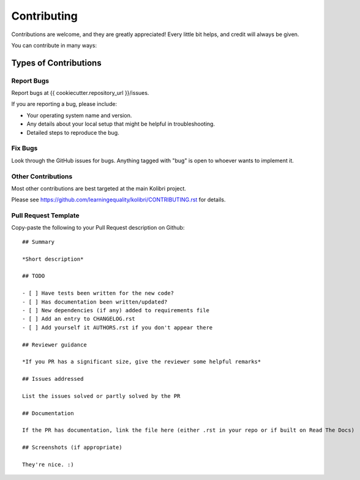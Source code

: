 
Contributing
============

Contributions are welcome, and they are greatly appreciated! Every
little bit helps, and credit will always be given.

You can contribute in many ways:

Types of Contributions
----------------------

Report Bugs
~~~~~~~~~~~

Report bugs at {{ cookiecutter.repository_url }}/issues.

If you are reporting a bug, please include:

* Your operating system name and version.
* Any details about your local setup that might be helpful in troubleshooting.
* Detailed steps to reproduce the bug.

Fix Bugs
~~~~~~~~

Look through the GitHub issues for bugs. Anything tagged with "bug"
is open to whoever wants to implement it.


Other Contributions
~~~~~~~~~~~~~~~~~~~

Most other contributions are best targeted at the main Kolibri project.

Please see https://github.com/learningequality/kolibri/CONTRIBUTING.rst for details.

.. _prtemplate:

Pull Request Template
~~~~~~~~~~~~~~~~~~~~~

Copy-paste the following to your Pull Request description on Github::

    ## Summary

    *Short description*

    ## TODO

    - [ ] Have tests been written for the new code?
    - [ ] Has documentation been written/updated?
    - [ ] New dependencies (if any) added to requirements file
    - [ ] Add an entry to CHANGELOG.rst
    - [ ] Add yourself it AUTHORS.rst if you don't appear there

    ## Reviewer guidance

    *If you PR has a significant size, give the reviewer some helpful remarks*

    ## Issues addressed

    List the issues solved or partly solved by the PR

    ## Documentation

    If the PR has documentation, link the file here (either .rst in your repo or if built on Read The Docs)

    ## Screenshots (if appropriate)

    They're nice. :)

